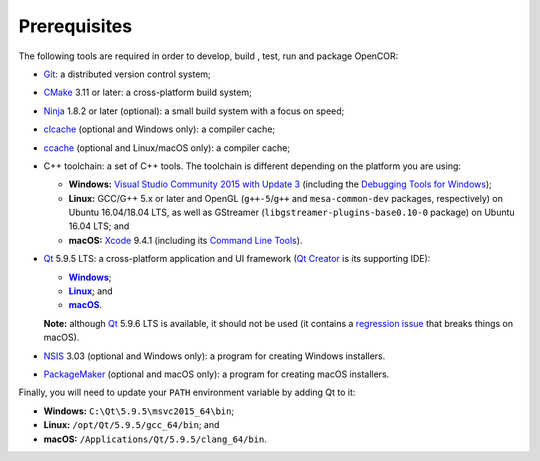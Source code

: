 .. _prerequisites:

===============
 Prerequisites
===============

The following tools are required in order to develop, build , test, run and package OpenCOR:

- `Git <https://git-scm.com/>`__: a distributed version control system;
- `CMake <https://www.cmake.org/>`__ 3.11 or later: a cross-platform build system;
- `Ninja <https://ninja-build.org/>`__ 1.8.2 or later (optional): a small build system with a focus on speed;
- `clcache <https://github.com/frerich/clcache>`__ (optional and Windows only): a compiler cache;
- `ccache <https://ccache.samba.org/>`__ (optional and Linux/macOS only): a compiler cache;
- C++ toolchain: a set of C++ tools.
  The toolchain is different depending on the platform you are using:

  - **Windows:** `Visual Studio Community 2015 with Update 3 <https://www.visualstudio.com/downloads/download-visual-studio-vs>`__ (including the `Debugging Tools for Windows <https://developer.microsoft.com/windows/downloads/windows-10-sdk>`__);
  - **Linux:** GCC/G++ 5.x or later and OpenGL (``g++-5``/``g++`` and ``mesa-common-dev`` packages, respectively) on Ubuntu 16.04/18.04 LTS, as well as GStreamer (``libgstreamer-plugins-base0.10-0`` package) on Ubuntu 16.04 LTS; and
  - **macOS:** `Xcode <https://developer.apple.com/xcode/>`__ 9.4.1 (including its `Command Line Tools <https://developer.apple.com/downloads/?q=Command%20Line%20Tools>`__).

- `Qt <https://www.qt.io/>`__ 5.9.5 LTS: a cross-platform application and UI framework (`Qt Creator <https://www.qt.io/ide/>`__ is its supporting IDE):

  - |Windows|_;
  - |Linux|_; and
  - |macOS|_.

  **Note:** although `Qt <https://www.qt.io/>`__ 5.9.6 LTS is available, it should not be used (it contains a `regression issue <https://bugreports.qt.io/browse/QTBUG-68939>`__ that breaks things on macOS).

  .. |Windows| replace:: **Windows**
  .. _Windows: https://download.qt.io/official_releases/online_installers/qt-unified-windows-x86-online.exe

  .. |Linux| replace:: **Linux**
  .. _Linux: https://download.qt.io/official_releases/online_installers/qt-unified-linux-x64-online.run

  .. |macOS| replace:: **macOS**
  .. _macOS: https://download.qt.io/official_releases/online_installers/qt-unified-mac-x64-online.dmg

- `NSIS <http://nsis.sourceforge.net/>`__ 3.03 (optional and Windows only): a program for creating Windows installers.
- `PackageMaker <https://developer.apple.com/downloads/?q=Auxiliary%20tools%20for%20Xcode%20-%20Late%20July%202012>`__ (optional and macOS only): a program for creating macOS installers.

Finally, you will need to update your ``PATH`` environment variable by adding Qt to it:

- **Windows:** ``C:\Qt\5.9.5\msvc2015_64\bin``;
- **Linux:** ``/opt/Qt/5.9.5/gcc_64/bin``; and
- **macOS:** ``/Applications/Qt/5.9.5/clang_64/bin``.

